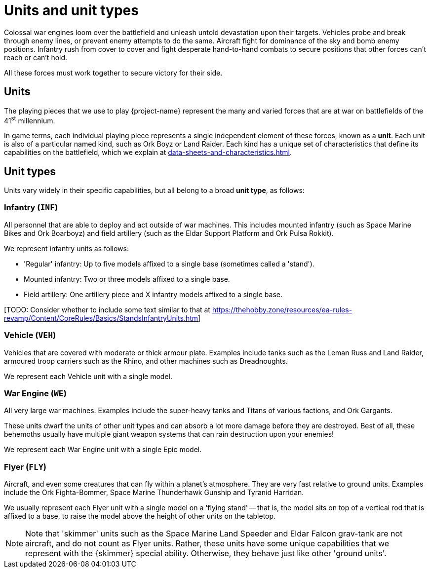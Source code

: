 = Units and unit types

Colossal war engines loom over the battlefield and unleash untold devastation upon their targets.
Vehicles probe and break through enemy lines, or prevent enemy attempts to do the same.
Aircraft fight for dominance of the sky and bomb enemy positions.
Infantry rush from cover to cover and fight desperate hand-to-hand combats to secure positions that other forces can't reach or can't hold.

All these forces must work together to secure victory for their side.

== Units
The playing pieces that we use to play {project-name} represent the many and varied forces that are at war on battlefields of the 41^st^ millennium.

In game terms, each individual playing piece represents a single independent element of these forces, known as a *unit*.
Each unit is also of a particular named kind, such as Ork Boyz or Land Raider.
Each kind has a unique set of characteristics that define its capabilities on the battlefield, which we explain at xref:data-sheets-and-characteristics.adoc[].

== Unit types [[unit-types]]
Units vary widely in their specific capabilities, but all belong to a broad *unit type*, as follows:

=== Infantry (`INF`)
All personnel that are able to deploy and act outside of war machines.
This includes mounted infantry (such as Space Marine Bikes and Ork Boarboyz) and field artillery (such as the Eldar Support Platform and Ork Pulsa Rokkit).

We represent infantry units as follows:

* 'Regular' infantry: Up to five models affixed to a single base (sometimes called a 'stand').
* Mounted infantry: Two or three models affixed to a single base.
* Field artillery: One artillery piece and X infantry models affixed to a single base.

{blank}[TODO: Consider whether to include some text similar to that at link:https://thehobby.zone/resources/ea-rules-revamp/Content/CoreRules/Basics/StandsInfantryUnits.htm[]]

=== Vehicle (`VEH`)
Vehicles that are covered with moderate or thick armour plate.
Examples include tanks such as the Leman Russ and Land Raider, armoured troop carriers such as the Rhino, and other machines such as Dreadnoughts.

We represent each Vehicle unit with a single model.

=== War Engine (`WE`)
All very large war machines.
Examples include the super-heavy tanks and Titans of various factions, and Ork Gargants.

These units dwarf the units of other unit types and can absorb a lot more damage before they are destroyed.
Best of all, these behemoths usually have multiple giant weapon systems that can rain destruction upon your enemies!

We represent each War Engine unit with a single Epic model.

=== Flyer (`FLY`)
Aircraft, and even some creatures that can fly within a planet's atmosphere.
They are very fast relative to ground units.
Examples include the Ork Fighta-Bommer, Space Marine Thunderhawk Gunship and Tyranid Harridan.

We usually represent each Flyer unit with a single model on a 'flying stand' -- that is, the model sits on top of a vertical rod that is affixed to a base, to raise the model above the height of other units on the tabletop.

[NOTE]
====
Note that 'skimmer' units such as the Space Marine Land Speeder and Eldar Falcon grav-tank are not aircraft, and do not count as Flyer units.
Rather, these units have some unique capabilities that we represent with the {skimmer} special ability.
Otherwise, they behave just like other 'ground units'.
====